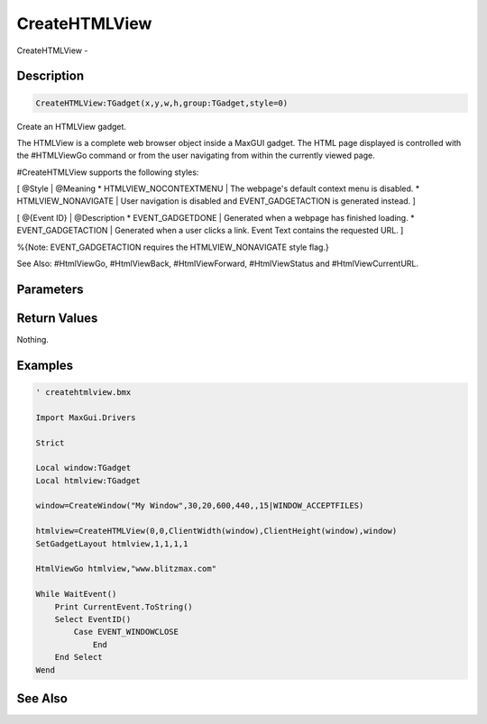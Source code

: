 .. _func_maxgui_html views_createhtmlview:

==============
CreateHTMLView
==============

CreateHTMLView - 

Description
===========

.. code-block:: blitzmax

    CreateHTMLView:TGadget(x,y,w,h,group:TGadget,style=0)

Create an HTMLView gadget.

The HTMLView is a complete web browser object inside a MaxGUI gadget. The HTML
page displayed is controlled with the #HTMLViewGo command or from the user navigating
from within the currently viewed page.

#CreateHTMLView supports the following styles:

[ @Style | @Meaning
* HTMLVIEW_NOCONTEXTMENU | The webpage's default context menu is disabled.
* HTMLVIEW_NONAVIGATE | User navigation is disabled and EVENT_GADGETACTION is generated instead.
]

[ @{Event ID} | @Description
* EVENT_GADGETDONE | Generated when a webpage has finished loading.
* EVENT_GADGETACTION | Generated when a user clicks a link. Event Text contains the requested URL.
]

%{Note: EVENT_GADGETACTION requires the HTMLVIEW_NONAVIGATE style flag.}

See Also: #HtmlViewGo, #HtmlViewBack, #HtmlViewForward, #HtmlViewStatus and #HtmlViewCurrentURL.

Parameters
==========

Return Values
=============

Nothing.

Examples
========

.. code-block:: blitzmax

    ' createhtmlview.bmx
    
    Import MaxGui.Drivers
    
    Strict 
    
    Local window:TGadget
    Local htmlview:TGadget
    
    window=CreateWindow("My Window",30,20,600,440,,15|WINDOW_ACCEPTFILES)
    
    htmlview=CreateHTMLView(0,0,ClientWidth(window),ClientHeight(window),window)
    SetGadgetLayout htmlview,1,1,1,1 
    
    HtmlViewGo htmlview,"www.blitzmax.com"
    
    While WaitEvent()
        Print CurrentEvent.ToString()
        Select EventID()
            Case EVENT_WINDOWCLOSE
                End
        End Select
    Wend

See Also
========



